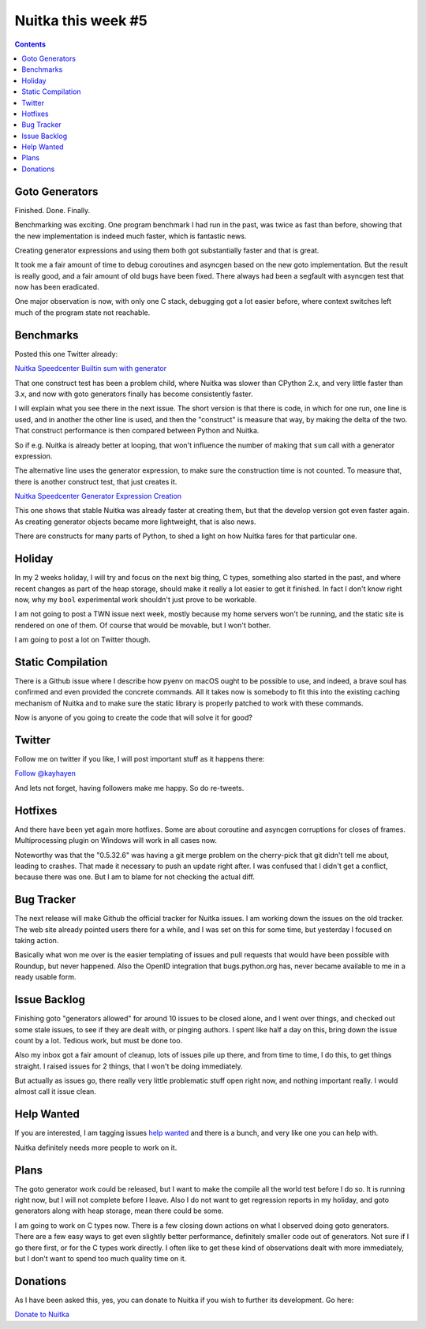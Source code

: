 .. post:: 2018/08/24 12:55:00
   :tags: Python, compiler, Nuitka, NTW
   :author: Kay Hayen

#####################
 Nuitka this week #5
#####################

.. contents::

*****************
 Goto Generators
*****************

Finished. Done. Finally.

Benchmarking was exciting. One program benchmark I had run in the past,
was twice as fast than before, showing that the new implementation is
indeed much faster, which is fantastic news.

Creating generator expressions and using them both got substantially
faster and that is great.

It took me a fair amount of time to debug coroutines and asyncgen based
on the new goto implementation. But the result is really good, and a
fair amount of old bugs have been fixed. There always had been a
segfault with asyncgen test that now has been eradicated.

One major observation is now, with only one C stack, debugging got a lot
easier before, where context switches left much of the program state not
reachable.

************
 Benchmarks
************

Posted this one Twitter already:

`Nuitka Speedcenter Builtin sum with generator
<https://speedcenter.nuitka.net/constructs/construct-builtinsumwithgenerator.html>`_

That one construct test has been a problem child, where Nuitka was
slower than CPython 2.x, and very little faster than 3.x, and now with
goto generators finally has become consistently faster.

I will explain what you see there in the next issue. The short version
is that there is code, in which for one run, one line is used, and in
another the other line is used, and then the "construct" is measure that
way, by making the delta of the two. That construct performance is then
compared between Python and Nuitka.

So if e.g. Nuitka is already better at looping, that won't influence the
number of making that ``sum`` call with a generator expression.

The alternative line uses the generator expression, to make sure the
construction time is not counted. To measure that, there is another
construct test, that just creates it.

`Nuitka Speedcenter Generator Expression Creation
<https://speedcenter.nuitka.net/constructs/construct-generatorexpressioncreation.html>`_

This one shows that stable Nuitka was already faster at creating them,
but that the develop version got even faster again. As creating
generator objects became more lightweight, that is also news.

There are constructs for many parts of Python, to shed a light on how
Nuitka fares for that particular one.

*********
 Holiday
*********

In my 2 weeks holiday, I will try and focus on the next big thing, C
types, something also started in the past, and where recent changes as
part of the heap storage, should make it really a lot easier to get it
finished. In fact I don't know right now, why my ``bool`` experimental
work shouldn't just prove to be workable.

I am not going to post a TWN issue next week, mostly because my home
servers won't be running, and the static site is rendered on one of
them. Of course that would be movable, but I won't bother.

I am going to post a lot on Twitter though.

********************
 Static Compilation
********************

There is a Github issue where I describe how pyenv on macOS ought to be
possible to use, and indeed, a brave soul has confirmed and even
provided the concrete commands. All it takes now is somebody to fit this
into the existing caching mechanism of Nuitka and to make sure the
static library is properly patched to work with these commands.

Now is anyone of you going to create the code that will solve it for
good?

*********
 Twitter
*********

Follow me on twitter if you like, I will post important stuff as it
happens there:

`Follow @kayhayen <https://twitter.com/kayhayen?ref_src=twsrc%5Etfw>`_

And lets not forget, having followers make me happy. So do re-tweets.

**********
 Hotfixes
**********

And there have been yet again more hotfixes. Some are about coroutine
and asyncgen corruptions for closes of frames. Multiprocessing plugin on
Windows will work in all cases now.

Noteworthy was that the "0.5.32.6" was having a git merge problem on the
cherry-pick that git didn't tell me about, leading to crashes. That made
it necessary to push an update right after. I was confused that I didn't
get a conflict, because there was one. But I am to blame for not
checking the actual diff.

*************
 Bug Tracker
*************

The next release will make Github the official tracker for Nuitka
issues. I am working down the issues on the old tracker. The web site
already pointed users there for a while, and I was set on this for some
time, but yesterday I focused on taking action.

Basically what won me over is the easier templating of issues and pull
requests that would have been possible with Roundup, but never happened.
Also the OpenID integration that bugs.python.org has, never became
available to me in a ready usable form.

***************
 Issue Backlog
***************

Finishing goto "generators allowed" for around 10 issues to be closed
alone, and I went over things, and checked out some stale issues, to see
if they are dealt with, or pinging authors. I spent like half a day on
this, bring down the issue count by a lot. Tedious work, but must be
done too.

Also my inbox got a fair amount of cleanup, lots of issues pile up
there, and from time to time, I do this, to get things straight. I
raised issues for 2 things, that I won't be doing immediately.

But actually as issues go, there really very little problematic stuff
open right now, and nothing important really. I would almost call it
issue clean.

*************
 Help Wanted
*************

If you are interested, I am tagging issues `help wanted
<https://github.com/kayhayen/Nuitka/issues?q=is%3Aissue+is%3Aopen+label%3A%22help+wanted%22>`_
and there is a bunch, and very like one you can help with.

Nuitka definitely needs more people to work on it.

*******
 Plans
*******

The goto generator work could be released, but I want to make the
compile all the world test before I do so. It is running right now, but
I will not complete before I leave. Also I do not want to get regression
reports in my holiday, and goto generators along with heap storage, mean
there could be some.

I am going to work on C types now. There is a few closing down actions
on what I observed doing goto generators. There are a few easy ways to
get even slightly better performance, definitely smaller code out of
generators. Not sure if I go there first, or for the C types work
directly. I often like to get these kind of observations dealt with more
immediately, but I don't want to spend too much quality time on it.

***********
 Donations
***********

As I have been asked this, yes, you can donate to Nuitka if you wish to
further its development. Go here:

`Donate to Nuitka <http://nuitka.net/pages/donations.html>`_
